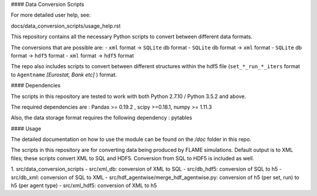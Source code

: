 .. -*- mode: rst -*-

#### Data Conversion Scripts

For more detailed user help, see:

docs/data_conversion_scripts/usage_help.rst

This repository contains all the necessary Python scripts to convert between different data formats.

The conversions that are possible are:
- ``xml`` format -> ``SQLite`` db format
- ``SQLite`` db format -> ``xml`` format
- ``SQLite`` db format -> ``hdf5`` format
- ``xml`` format -> ``hdf5`` format

The repo also includes scripts to convert between different structures within the hdf5 file (``set_*_run_*_iters`` format to ``Agentname`` *[Eurostat, Bank etc]* ) format.

#### Dependencies

The scripts in this repository are tested to work with both Python 2.7.10 / Python 3.5.2 and above.

The required dependencies are : Pandas >= 0.19.2 , scipy >=0.18.1, numpy >= 1.11.3

Also, the data storage format requires the following dependency : pytables

#### Usage

The detailed documentation on how to use the module can be found on the */doc* folder in this repo.

The scripts in this repository are for converting data being produced by FLAME simulations.
Default output is to XML files; these scripts convert XML to SQL and HDF5.
Conversion from SQL to HDF5 is included as well.

1. src/data_conversion_scripts
- src/xml_db: conversion of XML to SQL
- src/db_hdf5: conversion of SQL to h5
- src/db_xml: conversion of SQL to XML
- src/hdf_agentwise/merge_hdf_agentwise.py: conversion of h5 (per set, run) to h5 (per agent type)
- src/xml_hdf5: conversion of XML to h5
